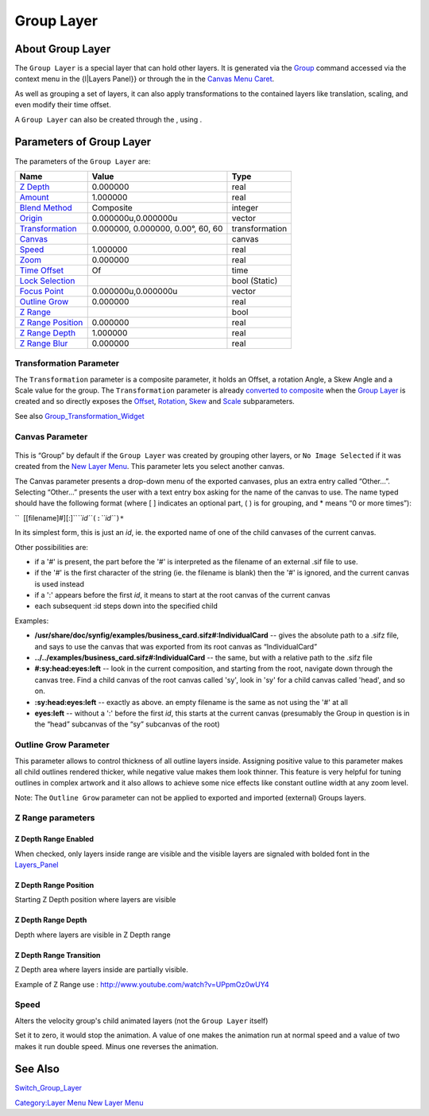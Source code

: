 .. _layer_group:

########################
    Group Layer
########################
.. figure:: group_dat/Layer_other_group_icon.png
   :alt: Layer_other_group_icon.png
   :width: 64px

About Group Layer
-----------------

The ``Group Layer`` is a special layer that can hold other layers. It is
generated via the `Group <Group>`__ command accessed via the context
menu in the {l\|Layers Panel}} or through the in the `Canvas Menu
Caret <Canvas_Menu_Caret>`__.

As well as grouping a set of layers, it can also apply transformations
to the contained layers like translation, scaling, and even modify their
time offset.

A ``Group Layer`` can also be created through the , using .

Parameters of Group Layer
-------------------------

The parameters of the ``Group Layer`` are:

+----------------------------------------------------------------------------------------+---------------------------------------+--------------------+
| **Name**                                                                               | **Value**                             | **Type**           |
+----------------------------------------------------------------------------------------+---------------------------------------+--------------------+
|     |Type\_real\_icon.png| `Z Depth <Z_Depth_Parameter>`__                             |   0.000000                            |   real             |
+----------------------------------------------------------------------------------------+---------------------------------------+--------------------+
|     |Type\_real\_icon.png| `Amount <Amount_Parameter>`__                               |   1.000000                            |   real             |
+----------------------------------------------------------------------------------------+---------------------------------------+--------------------+
|     |type\_integer\_icon.png| `Blend Method <Blend_Method>`__                          |   Composite                           |   integer          |
+----------------------------------------------------------------------------------------+---------------------------------------+--------------------+
|     |Type\_vector\_icon.png| `Origin <Origin_Parameter>`__                             |   0.000000u,0.000000u                 |   vector           |
+----------------------------------------------------------------------------------------+---------------------------------------+--------------------+
|     `Transformation <Group_Layer#Transformation_Parameter>`__                          |   0.000000, 0.000000, 0.00°, 60, 60   |   transformation   |
+----------------------------------------------------------------------------------------+---------------------------------------+--------------------+
|     |Type\_canvas\_icon\_0.63.06.png| `Canvas <Group_Layer#Canvas_Parameter>`__        |                                       |   canvas           |
+----------------------------------------------------------------------------------------+---------------------------------------+--------------------+
|     |Type\_real\_icon.png| `Speed <Group_Layer#Speed>`__                               |   1.000000                            |   real             |
+----------------------------------------------------------------------------------------+---------------------------------------+--------------------+
|     |Type\_real\_icon.png| `Zoom <Zoom_Parameter>`__                                   |   0.000000                            |   real             |
+----------------------------------------------------------------------------------------+---------------------------------------+--------------------+
|     |Type\_time\_icon.png| `Time Offset <Time_Offset_Parameter>`__                     |   Of                                  |   time             |
+----------------------------------------------------------------------------------------+---------------------------------------+--------------------+
|     |Type\_bool\_icon.png| `Lock Selection <Lock_Selection>`__                         | |p_checkbox_off.png|                  |   bool (Static)    |
|                                                                                        |                                       |                    |
|                                                                                        |                                       |                    |
|                                                                                        |                                       |                    |
+----------------------------------------------------------------------------------------+---------------------------------------+--------------------+
|     |Type\_vector\_icon.png| `Focus Point <Focus_Point>`__                             |   0.000000u,0.000000u                 |   vector           |
+----------------------------------------------------------------------------------------+---------------------------------------+--------------------+
|     |Type\_real\_icon.png| `Outline Grow <Group_Layer#Outline_Grow_Parameter>`__       |   0.000000                            |   real             |
+----------------------------------------------------------------------------------------+---------------------------------------+--------------------+
|     |Type\_bool\_icon.png| `Z Range <Group_Layer#Z_Depth_Range_Enabled>`__             | |p_checkbox_off.png|                  |   bool             |
|                                                                                        |                                       |                    |
|                                                                                        |                                       |                    |
|                                                                                        |                                       |                    |
+----------------------------------------------------------------------------------------+---------------------------------------+--------------------+
|     |Type\_real\_icon.png| `Z Range Position <Group_Layer#Z_Depth_Range_Position>`__   |   0.000000                            |   real             |
+----------------------------------------------------------------------------------------+---------------------------------------+--------------------+
|     |Type\_real\_icon.png| `Z Range Depth <Group_Layer#Z_Depth_Range_Depth>`__         |   1.000000                            |   real             |
+----------------------------------------------------------------------------------------+---------------------------------------+--------------------+
|     |Type\_real\_icon.png| `Z Range Blur <Group_Layer#Z_Depth_Range_Transition>`__     |   0.000000                            |   real             |
+----------------------------------------------------------------------------------------+---------------------------------------+--------------------+

Transformation Parameter
~~~~~~~~~~~~~~~~~~~~~~~~

The ``Transformation`` parameter is a composite parameter, it holds an
Offset, a rotation Angle, a Skew Angle and a Scale value for the group.
The ``Transformation`` parameter is already `converted to
composite <Convert#Composite>`__ when the `Group Layer <Group_Layer>`__
is created and so directly exposes the `Offset <Offset_Parameter>`__,
`Rotation <Rotation_Parameter>`__, `Skew <Skew_Parameter>`__ and
`Scale <Scale_Parameter>`__ subparameters.

See also `Group\_Transformation\_Widget <Group_Transformation_Widget>`__

Canvas Parameter
~~~~~~~~~~~~~~~~

.. figure:: images/Type_canvas_icon_0.63.06.png
   :alt: Type_canvas_icon_0.63.06.png
   :width: 64px

This is “Group” by default if the ``Group Layer`` was created by
grouping other layers, or ``No Image Selected`` if it was created from
the `New Layer Menu <New_Layer_Menu>`__. This parameter lets you select
another canvas.

The Canvas parameter presents a drop-down menu of the exported canvases,
plus an extra entry called “Other...”. Selecting “Other...” presents the
user with a text entry box asking for the name of the canvas to use. The
name typed should have the following format (where [ ] indicates an
optional part, ( ) is for grouping, and \* means “0 or more times”):

``  [[filename]#][:]``\ *``id``*\ ``(:``\ *``id``*\ ``)*``

In its simplest form, this is just an *id*, ie. the exported name of one
of the child canvases of the current canvas.

Other possibilities are:

-  if a '#' is present, the part before the '#' is interpreted as the
   filename of an external .sif file to use.
-  if the '#' is the first character of the string (ie. the filename is
   blank) then the '#' is ignored, and the current canvas is used
   instead
-  if a ':' appears before the first *id*, it means to start at the root
   canvas of the current canvas
-  each subsequent :id steps down into the specified child

Examples:

-  **/usr/share/doc/synfig/examples/business\_card.sifz#:IndividualCard**
   -- gives the absolute path to a .sifz file, and says to use the
   canvas that was exported from its root canvas as “IndividualCard”
-  **../../examples/business\_card.sifz#:IndividualCard** -- the same,
   but with a relative path to the .sifz file
-  **#:sy:head:eyes:left** -- look in the current composition, and
   starting from the root, navigate down through the canvas tree. Find a
   child canvas of the root canvas called 'sy', look in 'sy' for a child
   canvas called 'head', and so on.
-  **:sy:head:eyes:left** -- exactly as above. an empty filename is the
   same as not using the '#' at all
-  **eyes:left** -- without a ':' before the first *id*, this starts at
   the current canvas (presumably the Group in question is in the “head”
   subcanvas of the “sy” subcanvas of the root)

Outline Grow Parameter
~~~~~~~~~~~~~~~~~~~~~~

This parameter allows to control thickness of all outline layers inside.
Assigning positive value to this parameter makes all child outlines
rendered thicker, while negative value makes them look thinner. This
feature is very helpful for tuning outlines in complex artwork and it
also allows to achieve some nice effects like constant outline width at
any zoom level.

Note: The ``Outline Grow`` parameter can not be applied to exported and
imported (external) Groups layers.

.. figure:: group_dat/Paste-canvas-outline-grow-param.png
   :alt: Paste-canvas-outline-grow-param.png


Z Range parameters
~~~~~~~~~~~~~~~~~~

Z Depth Range Enabled
^^^^^^^^^^^^^^^^^^^^^

When checked, only layers inside range are visible and the visible
layers are signaled with bolded font in the
`Layers\_Panel <Layers_Panel>`__

Z Depth Range Position
^^^^^^^^^^^^^^^^^^^^^^

Starting Z Depth position where layers are visible

Z Depth Range Depth
^^^^^^^^^^^^^^^^^^^

Depth where layers are visible in Z Depth range

Z Depth Range Transition
^^^^^^^^^^^^^^^^^^^^^^^^

Z Depth area where layers inside are partially visible.

Example of Z Range use : http://www.youtube.com/watch?v=UPpmOz0wUY4

Speed
~~~~~

Alters the velocity group's child animated layers (not the
``Group Layer`` itself)

Set it to zero, it would stop the animation. A value of one makes the
animation run at normal speed and a value of two makes it run double
speed. Minus one reverses the animation.

See Also
--------

`Switch\_Group\_Layer <Switch_Group_Layer>`__

`Category:Layer Menu <Category:Layer_Menu>`__ `New Layer
Menu <Category:Layer_Menu#New_Layer_Menu>`__

.. |Type_real_icon.png| image:: images/Type_real_icon.png
   :width: 16px
.. |type_integer_icon.png| image:: images/Type_integer_icon.png
   :width: 16px
.. |Type_vector_icon.png| image:: images/Type_vector_icon.png
   :width: 16px
.. |Type_canvas_icon_0.63.06.png| image:: images/Type_canvas_icon_0.63.06.png
   :width: 16px
.. |Type_time_icon.png| image:: images/Type_time_icon.png
   :width: 16px
.. |Type_bool_icon.png| image:: images/Type_bool_icon.png
   :width: 16px 
.. |p_checkbox_off.png| image:: images/p_checkbox_off.png
   

